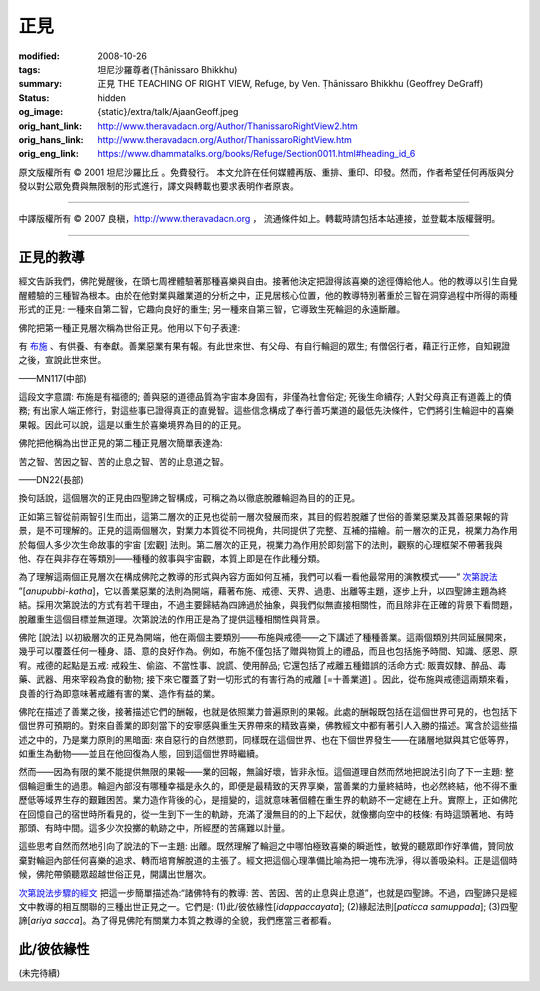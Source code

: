 正見
====

:modified: 2008-10-26
:tags: 坦尼沙羅尊者(Ṭhānissaro Bhikkhu)
:summary: 正見
          THE TEACHING OF RIGHT VIEW,
          Refuge,
          by Ven. Ṭhānissaro Bhikkhu (Geoffrey DeGraff)
:status: hidden
:og_image: {static}/extra/talk/Ajaan\ Geoff.jpeg
:orig_hant_link: http://www.theravadacn.org/Author/ThanissaroRightView2.htm
:orig_hans_link: http://www.theravadacn.org/Author/ThanissaroRightView.htm
:orig_eng_link: https://www.dhammatalks.org/books/Refuge/Section0011.html#heading_id_6


.. role:: small
   :class: is-size-7


.. raw:: html

   <div class="columns">
     <div class="column has-background-grey-lighter is-two-thirds">

.. raw:: html

   <div class="container has-text-centered">
     <p class="title is-2">正見</p>
     (節譯自《以善巧業為依止》)
     <br>
     [作者]坦尼沙羅尊者
     <br>
     [中譯]良稹
     <br>
     <strong>
       THE TEACHING OF RIGHT VIEW
       <br>
       by Ven. Ṭhānissaro Bhikkhu (Geoffrey DeGraff)
     </strong>
   </div>

.. raw:: html

   </div>
   <div class="column has-background-light">

原文版權所有 © 2001 坦尼沙羅比丘 。免費發行。 本文允許在任何媒體再版、重排、重印、印發。然而，作者希望任何再版與分發以對公眾免費與無限制的形式進行，譯文與轉載也要求表明作者原衷。

----

中譯版權所有 © 2007 良稹，http://www.theravadacn.org ， 流通條件如上。轉載時請包括本站連接，並登載本版權聲明。

.. raw:: html

   </div>
   </div>

----

正見的教導
++++++++++

經文告訴我們，佛陀覺醒後，在頭七周裡體驗著那種喜樂與自由。接著他決定把證得該喜樂的途徑傳給他人。他的教導以引生自覺醒體驗的三種智為根本。由於在他對業與離業道的分析之中，正見居核心位置，他的教導特別著重於三智在洞穿過程中所得的兩種形式的正見: 一種來自第二智，它趣向良好的重生; 另一種來自第三智，它導致生死輪迴的永遠斷離。

佛陀把第一種正見層次稱為世俗正見。他用以下句子表達:

.. container:: notification

   有 `布施`_ 、有供養、有奉獻。善業惡業有果有報。有此世來世、有父母、有自行輪迴的眾生; 有僧侶行者，藉正行正修，自知親證之後，宣說此世來世。

   .. container:: has-text-right

      ——MN117(中部)

.. _布施: http://www.theravadacn.org/Refuge/Dana_caga.htm
.. TODO: replace 布施 link

這段文字意謂: 布施是有福德的; 善與惡的道德品質為宇宙本身固有，非僅為社會俗定; 死後生命續存; 人對父母真正有道義上的債務; 有出家人端正修行，對這些事已證得真正的直覺智。這些信念構成了奉行善巧業道的最低先決條件，它們將引生輪迴中的喜樂果報。因此可以說，這是以重生於喜樂境界為目的的正見。

佛陀把他稱為出世正見的第二種正見層次簡單表達為:

.. container:: notification

   苦之智、苦因之智、苦的止息之智、苦的止息道之智。

   .. container:: has-text-right

      ——DN22(長部)

換句話說，這個層次的正見由四聖諦之智構成，可稱之為以徹底脫離輪迴為目的的正見。

正如第三智從前兩智引生而出，這第二層次的正見也從前一層次發展而來，其目的假若脫離了世俗的善業惡業及其善惡果報的背景，是不可理解的。正見的這兩個層次，對業力本質從不同視角，共同提供了完整、互補的描繪。前一層次的正見，視業力為作用於每個人多少次生命故事的宇宙 :small:`[宏觀]` 法則。第二層次的正見，視業力為作用於即刻當下的法則，觀察的心理框架不帶著我與他、存在與非存在等類別——種種的敘事與宇宙觀，本質上即是在作此種分類。

為了理解這兩個正見層次在構成佛陀之教導的形式與內容方面如何互補，我們可以看一看他最常用的演教模式——“ `次第說法`_ ”[*anupubbi-katha*]，它以善業惡業的法則為開端，藉著布施、戒德、天界、過患、出離等主題，逐步上升，以四聖諦主題為終結。採用次第說法的方式有若干理由，不過主要歸結為四諦過於抽象，與我們似無直接相關性，而且除非在正確的背景下看問題，脫離重生這個目標並無道理。次第說法的作用正是為了提供這種相關性與背景。

.. _次第說法: http://www.theravadacn.org/Gradual.htm
.. TODO: replace 次第說法 link

佛陀 :small:`[說法]` 以初級層次的正見為開端，他在兩個主要類別——布施與戒德——之下講述了種種善業。這兩個類別共同延展開來，幾乎可以覆蓋任何一種身、語、意的良好作為。例如，布施不僅包括了贈與物質上的禮品，而且也包括施予時間、知識、感恩、原宥。戒德的起點是五戒: 戒殺生、偷盜、不當性事、說謊、使用醉品; 它還包括了戒離五種錯誤的活命方式: 販賣奴隸、醉品、毒藥、武器、用來宰殺為食的動物; 接下來它覆蓋了對一切形式的有害行為的戒離 :small:`[=十善業道]` 。因此，從布施與戒德這兩類來看，良善的行為即意味著戒離有害的業、造作有益的業。

佛陀在描述了善業之後，接著描述它們的酬報，也就是依照業力普遍原則的果報。此處的酬報既包括在這個世界可見的，也包括下個世界可預期的。對來自善業的即刻當下的安寧感與重生天界帶來的精致喜樂，佛教經文中都有著引人入勝的描述。寓含於這些描述之中的，乃是業力原則的黑暗面: 來自惡行的自然懲罰，同樣既在這個世界、也在下個世界發生——在諸層地獄與其它低等界，如重生為動物——並且在他回復為人態，回到這個世界時繼續。

然而——因為有限的業不能提供無限的果報——業的回報，無論好壞，皆非永恒。這個道理自然而然地把說法引向了下一主題: 整個輪迴重生的過患。輪迴內部沒有哪種幸福是永久的，即便是最精致的天界享樂，當善業的力量終結時，也必然終結，他不得不重歷低等域界生存的艱難困苦。業力造作背後的心，是擅變的，這就意味著個體在重生界的軌跡不一定總在上升。實際上，正如佛陀在回憶自己的宿世時所看見的，從一生到下一生的軌跡，充滿了漫無目的的上下起伏，就像擲向空中的枝條: 有時這頭著地、有時那頭、有時中間。這多少次投擲的軌跡之中，所經歷的苦痛難以計量。

這些思考自然而然地引向了說法的下一主題: 出離。既然理解了輪迴之中哪怕極致喜樂的瞬逝性，敏覺的聽眾即作好準備，贊同放棄對輪迴內部任何喜樂的追求、轉而培育解脫道的主張了。經文把這個心理準備比喻為把一塊布洗淨，得以善吸染料。正是這個時候，佛陀帶領聽眾超越世俗正見，開講出世層次。

`次第說法步驟的經文`_ 把這一步簡單描述為:“諸佛特有的教導: 苦、苦因、苦的止息與止息道”，也就是四聖諦。不過，四聖諦只是經文中教導的相互關聯的三種出世正見之一。它們是: (1)此/彼依緣性[*idappaccayata*]; (2)緣起法則[*paticca samuppada*]; (3)四聖諦[*ariya sacca*]。為了得見佛陀有關業力本質之教導的全貌，我們應當三者都看。

.. _次第說法步驟的經文: http://www.theravadacn.org/Sutta/Kutthi.htm
.. TODO: replace 次第說法步驟的經文 link

此/彼依緣性
+++++++++++

(未完待續)
